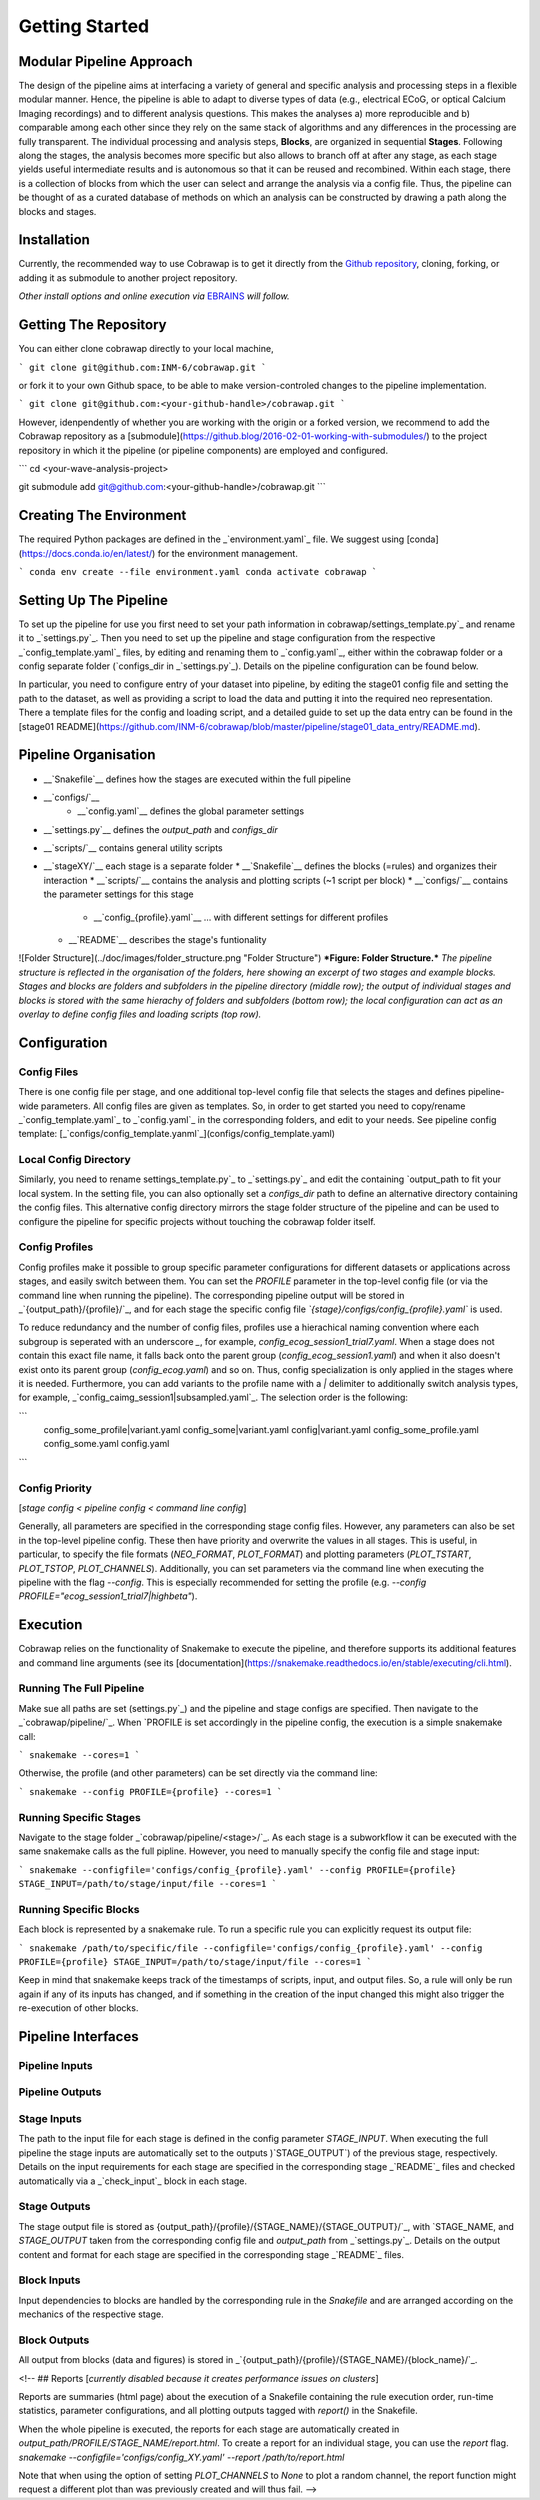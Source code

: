 ===============
Getting Started
===============

Modular Pipeline Approach
=========================
The design of the pipeline aims at interfacing a variety of general and specific analysis and processing steps in a flexible modular manner. Hence, the pipeline is able to adapt to diverse types of data (e.g., electrical ECoG, or optical Calcium Imaging recordings) and to different analysis questions. This makes the analyses a) more reproducible and b) comparable among each other since they rely on the same stack of algorithms and any differences in the processing are fully transparent.
The individual processing and analysis steps, **Blocks**, are organized in sequential **Stages**. Following along the stages, the analysis becomes more specific but also allows to branch off at after any stage, as each stage yields useful intermediate results and is autonomous so that it can be reused and recombined. Within each stage, there is a collection of blocks from which the user can select and arrange the analysis via a config file. Thus, the pipeline can be thought of as a curated database of methods on which an analysis can be constructed by drawing a path along the blocks and stages.

.. image:: ../doc/images/pipeline_illustration.png
  :alt: Pipeline Structure
  :align: center
  :width: 60%
  :height: 60%

  .. :caption: **Figure: Pipeline Structure.** *Each column represents a __stage__ and each bullet represents a __block__. The green and blue markings indicate a exemplary block selections for a ECoG and a calcium imaging dataset.*

Installation
============
Currently, the recommended way to use Cobrawap is to get it directly from the `Github repository <https://github.com/INM-6/cobrawap>`_, cloning, forking, or adding it as submodule to another project repository.

*Other install options and online execution via* `EBRAINS <https://ebrains.eu/>`_ *will follow.*

Getting The Repository
======================
You can either clone cobrawap directly to your local machine,

```
git clone git@github.com:INM-6/cobrawap.git
```

or fork it to your own Github space, to be able to make version-controled changes to the pipeline implementation.

```
git clone git@github.com:<your-github-handle>/cobrawap.git
```

However, idenpendently of whether you are working with the origin or a forked version, we recommend to add the Cobrawap repository as a [submodule](https://github.blog/2016-02-01-working-with-submodules/) to the project repository in which it the pipeline (or pipeline components) are employed and configured.

```
cd <your-wave-analysis-project>

git submodule add git@github.com:<your-github-handle>/cobrawap.git
```

Creating The Environment
========================
The required Python packages are defined in the _`environment.yaml`_ file. 
We suggest using [conda](https://docs.conda.io/en/latest/) for the environment management.

```
conda env create --file environment.yaml
conda activate cobrawap
```

Setting Up The Pipeline
=======================
To set up the pipeline for use you first need to set your path information in _`cobrawap/settings_template.py`_ and rename it to _`settings.py`_.
Then you need to set up the pipeline and stage configuration from the respective _`config_template.yaml`_ files, by editing and renaming them to _`config.yaml`_, either within the cobrawap folder or a config separate folder (`configs_dir` in _`settings.py`_). Details on the pipeline configuration can be found below.

In particular, you need to configure entry of your dataset into pipeline, by editing the stage01 config file and setting the path to the dataset, as well as providing a script to load the data and putting it into the required neo representation. There a template files for the config and loading script, and a detailed guide to set up the data entry can be found in the [stage01 README](https://github.com/INM-6/cobrawap/blob/master/pipeline/stage01_data_entry/README.md).


Pipeline Organisation
=====================
* __`Snakefile`__ defines how the stages are executed within the full pipeline
* __`configs/`__
    * __`config.yaml`__ defines the global parameter settings
* __`settings.py`__ defines the `output_path` and `configs_dir`
* __`scripts/`__ contains general utility scripts
* __`stageXY/`__ each stage is a separate folder
  * __`Snakefile`__ defines the blocks (=rules) and organizes their interaction
  * __`scripts/`__ contains the analysis and plotting scripts (~1 script per block)
  * __`configs/`__ contains the parameter settings for this stage
    * __`config_{profile}.yaml`__ ... with different settings for different profiles
  * __`README`__ describes the stage's funtionality

![Folder Structure](../doc/images/folder_structure.png "Folder Structure")
***Figure: Folder Structure.*** *The pipeline structure is reflected in the organisation of the folders, here showing an excerpt of two stages and example blocks. Stages and blocks are folders and subfolders in the pipeline directory (middle row); the output of individual stages and blocks is stored with the same hierachy of folders and subfolders (bottom row); the local configuration can act as an overlay to define config files and loading scripts (top row).*

Configuration
=============

Config Files
------------
There is one config file per stage, and one additional top-level config file that selects the stages and defines pipeline-wide parameters.
All config files are given as templates. So, in order to get started you need to copy/rename _`config_template.yaml`_ to _`config.yaml`_ in the corresponding folders, and edit to your needs.
See pipeline config template: [_`configs/config_template.yanml`_](configs/config_template.yaml)

Local Config Directory
----------------------
Similarly, you need to rename _`settings_template.py`_ to _`settings.py`_ and edit the containing `output_path` to fit your local system.
In the setting file, you can also optionally set a `configs_dir` path to define an alternative directory containing the config files. This alternative config directory mirrors the stage folder structure of the pipeline and can be used to configure the pipeline for specific projects without touching the cobrawap folder itself.

Config Profiles
---------------
Config profiles make it possible to group specific parameter configurations for different datasets or applications across stages, and easily switch between them. You can set the `PROFILE` parameter in the top-level config file (or via the command line when running the pipeline). The corresponding pipeline output will be stored in _`{output_path}/{profile}/`_, and for each stage the specific config file *`{stage}/configs/config_{profile}.yaml`* is used. 

To reduce redundancy and the number of config files, profiles use a hierachical naming convention where each subgroup is seperated with an underscore `_`, for example, `config_ecog_session1_trial7.yaml`. When a stage does not contain this exact file name, it falls back onto the parent group (`config_ecog_session1.yaml`) and when it also doesn't exist onto its parent group (`config_ecog.yaml`) and so on. Thus, config specialization is only applied in the stages where it is needed. Furthermore, you can add variants to the profile name with a `|` delimiter to additionally switch analysis types, for example, _`config_caimg_session1|subsampled.yaml`_.
The selection order is the following:

```
    config_some_profile|variant.yaml
    config_some|variant.yaml
    config|variant.yaml
    config_some_profile.yaml
    config_some.yaml
    config.yaml
```

Config Priority
---------------
[*stage config < pipeline config < command line config*]

Generally, all parameters are specified in the corresponding stage config files. However, any parameters can also be set in the top-level pipeline config. These then have priority and overwrite the values in all stages. This is useful, in particular, to specify the file formats (`NEO_FORMAT`, `PLOT_FORMAT`) and plotting parameters (`PLOT_TSTART`, `PLOT_TSTOP`, `PLOT_CHANNELS`). Additionally, you can set parameters via the command line when executing the pipeline with the flag `--config`. This is especially recommended for setting the profile (e.g. `--config PROFILE="ecog_session1_trial7|highbeta"`).


Execution
=========
Cobrawap relies on the functionality of Snakemake to execute the pipeline, and therefore supports its additional features and command line arguments (see its [documentation](https://snakemake.readthedocs.io/en/stable/executing/cli.html).

Running The Full Pipeline
-------------------------
Make sue all paths are set (_`settings.py`_) and the pipeline and stage configs are specified.
Then navigate to the _`cobrawap/pipeline/`_.
When `PROFILE` is set accordingly in the pipeline config, the execution is a simple snakemake call:

```
snakemake --cores=1
```

Otherwise, the profile (and other parameters) can be set directly via the command line:

```
snakemake --config PROFILE={profile} --cores=1
```

Running Specific Stages
-----------------------
Navigate to the stage folder _`cobrawap/pipeline/<stage>/`_. As each stage is a subworkflow it can be executed with the same snakemake calls as the full pipline. However, you need to manually specify the config file and stage input:

```
snakemake --configfile='configs/config_{profile}.yaml' --config PROFILE={profile} STAGE_INPUT=/path/to/stage/input/file --cores=1
```

Running Specific Blocks
-----------------------
Each block is represented by a snakemake rule. To run a specific rule you can explicitly request its output file:

```
snakemake /path/to/specific/file --configfile='configs/config_{profile}.yaml' --config PROFILE={profile} STAGE_INPUT=/path/to/stage/input/file --cores=1
```

Keep in mind that snakemake keeps track of the timestamps of scripts, input, and output files. So, a rule will only be run again if any of its inputs has changed, and if something in the creation of the input changed this might also trigger the re-execution of other blocks.


Pipeline Interfaces
===================
Pipeline Inputs
---------------

Pipeline Outputs
----------------

Stage Inputs
------------
The path to the input file for each stage is defined in the config parameter `STAGE_INPUT`. When executing the full pipeline the stage inputs are automatically set to the outputs )`STAGE_OUTPUT`) of the previous stage, respectively. Details on the input requirements for each stage are specified in the corresponding stage _`README`_ files and checked automatically via a _`check_input`_ block in each stage.

Stage Outputs
-------------
The stage output file is stored as _`{output_path}/{profile}/{STAGE_NAME}/{STAGE_OUTPUT}/`_, with `STAGE_NAME`, and `STAGE_OUTPUT` taken from the corresponding config file and `output_path` from _`settings.py`_.
Details on the output content and format for each stage are specified in the corresponding stage _`README`_ files.

Block Inputs
------------
Input dependencies to blocks are handled by the corresponding rule in the *Snakefile* and are arranged according on the mechanics of the respective stage.

Block Outputs
-------------
All output from blocks (data and figures) is stored in _`{output_path}/{profile}/{STAGE_NAME}/{block_name}/`_.

<!-- ## Reports
[*currently disabled because it creates performance issues on clusters*]

Reports are summaries (html page) about the execution of a Snakefile containing the rule execution order, run-time statistics, parameter configurations, and all plotting outputs tagged with `report()` in the Snakefile.

When the whole pipeline is executed, the reports for each stage are automatically created in *output_path/PROFILE/STAGE_NAME/report.html*.
To create a report for an individual stage, you can use the `report` flag.
`snakemake --configfile='configs/config_XY.yaml' --report /path/to/report.html`

Note that when using the option of setting `PLOT_CHANNELS` to `None` to plot a random channel, the report function might request a different plot than was previously created and will thus fail. -->

